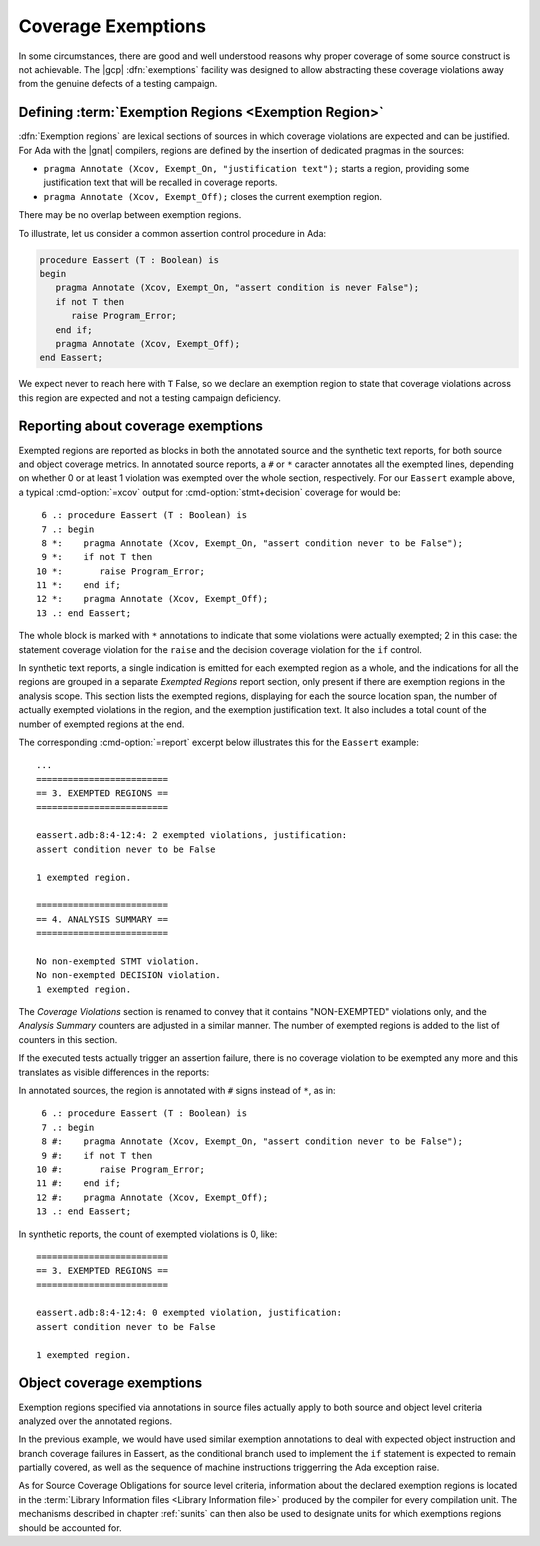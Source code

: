 .. _exemptions:

*******************
Coverage Exemptions
*******************

In some circumstances, there are good and well understood reasons why proper
coverage of some source construct is not achievable. The |gcp|
:dfn:`exemptions` facility was designed to allow abstracting these coverage
violations away from the genuine defects of a testing campaign.

Defining :term:`Exemption Regions <Exemption Region>`
=====================================================

:dfn:`Exemption regions` are lexical sections of sources in which coverage
violations are expected and can be justified. For Ada with the |gnat|
compilers, regions are defined by the insertion of dedicated pragmas in the
sources:

- ``pragma Annotate (Xcov, Exempt_On, "justification text");`` starts a
  region, providing some justification text that will be recalled in coverage
  reports.

- ``pragma Annotate (Xcov, Exempt_Off);`` closes the current exemption region.

There may be no overlap between exemption regions.

To illustrate, let us consider a common assertion control procedure in Ada:

.. code-block:: ada

   procedure Eassert (T : Boolean) is
   begin
      pragma Annotate (Xcov, Exempt_On, "assert condition is never False");
      if not T then
         raise Program_Error;
      end if;
      pragma Annotate (Xcov, Exempt_Off);
   end Eassert;

We expect never to reach here with ``T`` False, so we declare an exemption
region to state that coverage violations across this region are expected and
not a testing campaign deficiency.


Reporting about coverage exemptions
===================================

Exempted regions are reported as blocks in both the annotated source and the
synthetic text reports, for both source and object coverage metrics.  In
annotated source reports, a ``#`` or ``*`` caracter annotates all the exempted
lines, depending on whether 0 or at least 1 violation was exempted over the
whole section, respectively.  For our ``Eassert`` example above, a typical
:cmd-option:`=xcov` output for :cmd-option:`stmt+decision` coverage for would
be::

   6 .: procedure Eassert (T : Boolean) is
   7 .: begin
   8 *:    pragma Annotate (Xcov, Exempt_On, "assert condition never to be False");
   9 *:    if not T then
  10 *:       raise Program_Error;
  11 *:    end if;
  12 *:    pragma Annotate (Xcov, Exempt_Off);
  13 .: end Eassert;

The whole block is marked with ``*`` annotations to indicate that some
violations were actually exempted; 2 in this case: the statement coverage
violation for the ``raise`` and the decision coverage violation for the ``if``
control.

In synthetic text reports, a single indication is emitted for each exempted
region as a whole, and the indications for all the regions are grouped in a
separate *Exempted Regions* report section, only present if there are
exemption regions in the analysis scope. This section lists the exempted
regions, displaying for each the source location span, the number of actually
exempted violations in the region, and the exemption justification text. It
also includes a total count of the number of exempted regions at the end.

The corresponding :cmd-option:`=report` excerpt below illustrates this for the
``Eassert`` example::

   ...
   =========================
   == 3. EXEMPTED REGIONS ==
   =========================

   eassert.adb:8:4-12:4: 2 exempted violations, justification:
   assert condition never to be False

   1 exempted region.

   =========================
   == 4. ANALYSIS SUMMARY ==
   =========================

   No non-exempted STMT violation.
   No non-exempted DECISION violation.
   1 exempted region.

The *Coverage Violations* section is renamed to convey that it contains
"NON-EXEMPTED" violations only, and the *Analysis Summary* counters are
adjusted in a similar manner. The number of exempted regions is added to
the list of counters in this section.

If the executed tests actually trigger an assertion failure, there is no
coverage violation to be exempted any more and this translates as visible
differences in the reports:

In annotated sources, the region is annotated with ``#`` signs instead of
``*``, as in::

   6 .: procedure Eassert (T : Boolean) is
   7 .: begin
   8 #:    pragma Annotate (Xcov, Exempt_On, "assert condition never to be False");
   9 #:    if not T then
  10 #:       raise Program_Error;
  11 #:    end if;
  12 #:    pragma Annotate (Xcov, Exempt_Off);
  13 .: end Eassert;

In synthetic reports, the count of exempted violations is 0, like::

  =========================
  == 3. EXEMPTED REGIONS ==
  =========================

  eassert.adb:8:4-12:4: 0 exempted violation, justification:
  assert condition never to be False

  1 exempted region.

.. _ocov_exemptions:

Object coverage exemptions
==========================

Exemption regions specified via annotations in source files actually apply
to both source and object level criteria analyzed over the annotated regions.

In the previous example, we would have used similar exemption annotations to
deal with expected object instruction and branch coverage failures in Eassert,
as the conditional branch used to implement the ``if`` statement is expected
to remain partially covered, as well as the sequence of machine instructions
triggerring the Ada exception raise.

As for Source Coverage Obligations for source level criteria, information about
the declared exemption regions is located in the :term:`Library Information
files <Library Information file>` produced by the compiler for every
compilation unit. The mechanisms described in chapter :ref:`sunits` can then
also be used to designate units for which exemptions regions should be
accounted for.
